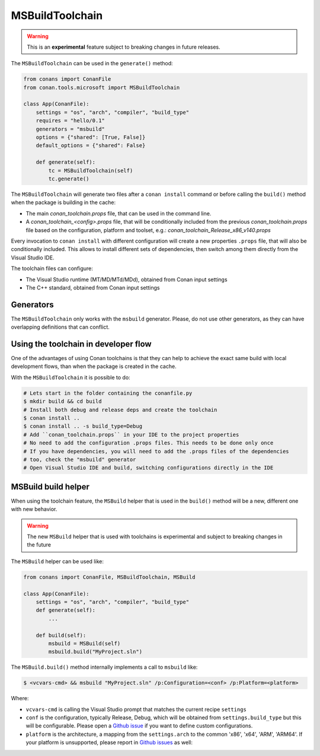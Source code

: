 MSBuildToolchain
================

.. warning::

    This is an **experimental** feature subject to breaking changes in future releases.

.. warning:

    Starting in Conan 1.32 ``write_toolchain_files()`` method and ``toolchain`` attribute have been
    deprecated and moved. They will be removed in Conan 1.33, please use ``generate()`` instead of
    ``write_toolchain_files()`` and ``generate`` or ``generators = "ToolChainClassName"`` instead of
    ``toolchain`` attribute instead.

The ``MSBuildToolchain`` can be used in the ``generate()`` method:


.. code:: python

    from conans import ConanFile
    from conan.tools.microsoft import MSBuildToolchain

    class App(ConanFile):
        settings = "os", "arch", "compiler", "build_type"
        requires = "hello/0.1"
        generators = "msbuild"
        options = {"shared": [True, False]}
        default_options = {"shared": False}

        def generate(self):
            tc = MSBuildToolchain(self)
            tc.generate()


The ``MSBuildToolchain`` will generate two files after a ``conan install`` command or
before calling the ``build()`` method when the package is building in the cache:

- The main *conan_toolchain.props* file, that can be used in the command line.
- A *conan_toolchain_<config>.props* file, that will be conditionally included from the previous
  *conan_toolchain.props* file based on the configuration, platform and toolset, e.g.:
  *conan_toolchain_Release_x86_v140.props*

Every invocation to ``conan install`` with different configuration will create a new properties ``.props``
file, that will also be conditionally included. This allows to install different sets of dependencies,
then switch among them directly from the Visual Studio IDE.

The toolchain files can configure:

- The Visual Studio runtime (MT/MD/MTd/MDd), obtained from Conan input settings
- The C++ standard, obtained from Conan input settings


Generators
----------

The ``MSBuildToolchain`` only works with the ``msbuild`` generator.
Please, do not use other generators, as they can have overlapping definitions that can conflict.


Using the toolchain in developer flow
-------------------------------------

One of the advantages of using Conan toolchains is that they can help to achieve the exact same build
with local development flows, than when the package is created in the cache.

With the ``MSBuildToolchain`` it is possible to do:

.. code:: bash

    # Lets start in the folder containing the conanfile.py
    $ mkdir build && cd build
    # Install both debug and release deps and create the toolchain
    $ conan install ..
    $ conan install .. -s build_type=Debug
    # Add ``conan_toolchain.props`` in your IDE to the project properties
    # No need to add the configuration .props files. This needs to be done only once
    # If you have dependencies, you will need to add the .props files of the dependencies
    # too, check the "msbuild" generator
    # Open Visual Studio IDE and build, switching configurations directly in the IDE


MSBuild build helper
---------------------

When using the toolchain feature, the ``MSBuild`` helper that is used in the ``build()`` method
will be a new, different one with new behavior.

.. warning::

    The new ``MSBuild`` helper that is used with toolchains is experimental and subject to
    breaking changes in the future

The ``MSBuild`` helper can be used like:

.. code:: python

    from conans import ConanFile, MSBuildToolchain, MSBuild

    class App(ConanFile):
        settings = "os", "arch", "compiler", "build_type"
        def generate(self):
            ...

        def build(self):
            msbuild = MSBuild(self)
            msbuild.build("MyProject.sln")

The ``MSBuild.build()`` method internally implements a call to ``msbuild`` like:


.. code:: bash

    $ <vcvars-cmd> && msbuild "MyProject.sln" /p:Configuration=<conf> /p:Platform=<platform>

Where:

- ``vcvars-cmd`` is calling the Visual Studio prompt that matches the current recipe ``settings``
- ``conf`` is the configuration, typically Release, Debug, which will be obtained from ``settings.build_type``
  but this will be configurable. Please open a `Github issue <https://github.com/conan-io/conan/issues>`_ if you want to define custom configurations.
- ``platform`` is the architecture, a mapping from the ``settings.arch`` to the common 'x86', 'x64', 'ARM', 'ARM64'.
  If your platform is unsupported, please report in `Github issues <https://github.com/conan-io/conan/issues>`_ as well:
